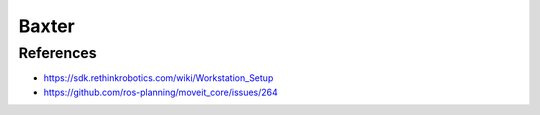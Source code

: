 Baxter
======


References
----------

* https://sdk.rethinkrobotics.com/wiki/Workstation_Setup
* https://github.com/ros-planning/moveit_core/issues/264
